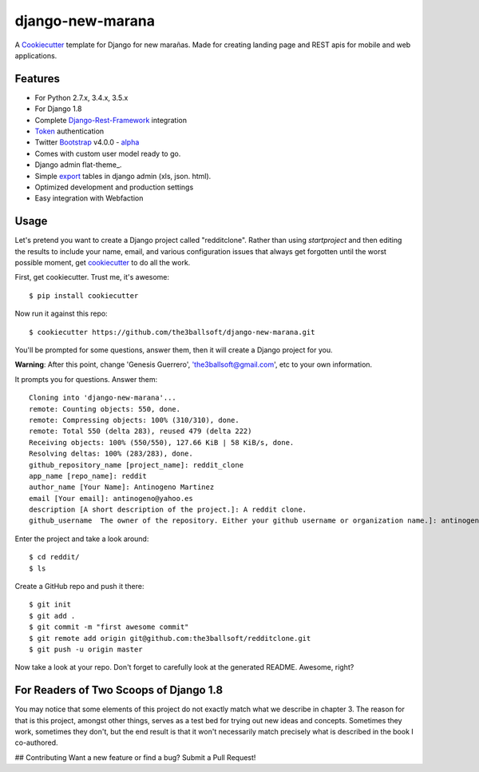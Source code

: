 django-new-marana
=======================

.. image:: https://requires.io/github/pydanny/cookiecutter-django/requirements.svg?branch=master
     :target: https://requires.io/github/pydanny/cookiecutter-django/requirements/?branch=master
     :alt: Requirements Status

.. image:: https://travis-ci.org/pydanny/cookiecutter-django.svg?branch=master
     :target: https://travis-ci.org/pydanny/cookiecutter-django?branch=master
     :alt: Build Status


A Cookiecutter_ template for Django for new marañas. Made for creating landing page and REST apis for mobile and web applications.

.. _cookiecutter: https://github.com/audreyr/cookiecutter

Features
---------

* For Python 2.7.x, 3.4.x, 3.5.x 
* For Django 1.8
* Complete Django-Rest-Framework_ integration
* Token_ authentication
* Twitter Bootstrap_ v4.0.0 - alpha_
* Comes with custom user model ready to go.
* Django admin flat-theme_.
* Simple export_ tables in django admin (xls, json. html).
* Optimized development and production settings
* Easy integration with Webfaction 

.. _alpha: http://blog.getbootstrap.com/2015/08/19/bootstrap-4-alpha/
.. _Django-Rest-Framework: http://www.django-rest-framework.org/
.. _Token: http://www.django-rest-framework.org/api-guide/authentication/#tokenauthentication
.. _flat_theme: https://pypi.python.org/pypi/django-flat-theme
.. _export: https://github.com/burke-software/django-admin-export
.. _Bootstrap: https://github.com/twbs/bootstrap
.. _django-avatar: https://github.com/jezdez/django-avatar/


Usage
------

Let's pretend you want to create a Django project called "redditclone". Rather than using `startproject`
and then editing the results to include your name, email, and various configuration issues that always get forgotten until the worst possible moment, get cookiecutter_ to do all the work.

First, get cookiecutter. Trust me, it's awesome::

    $ pip install cookiecutter

Now run it against this repo::

    $ cookiecutter https://github.com/the3ballsoft/django-new-marana.git

You'll be prompted for some questions, answer them, then it will create a Django project for you.


**Warning**: After this point, change 'Genesis Guerrero', 'the3ballsoft@gmail.com', etc to your own information.

It prompts you for questions. Answer them::

    Cloning into 'django-new-marana'...
    remote: Counting objects: 550, done.
    remote: Compressing objects: 100% (310/310), done.
    remote: Total 550 (delta 283), reused 479 (delta 222)
    Receiving objects: 100% (550/550), 127.66 KiB | 58 KiB/s, done.
    Resolving deltas: 100% (283/283), done.
    github_repository_name [project_name]: reddit_clone
    app_name [repo_name]: reddit
    author_name [Your Name]: Antinogeno Martinez
    email [Your email]: antinogeno@yahoo.es
    description [A short description of the project.]: A reddit clone.
    github_username  The owner of the repository. Either your github username or organization name.]: antinogeno12


Enter the project and take a look around::

    $ cd reddit/
    $ ls

Create a GitHub repo and push it there::

    $ git init
    $ git add .
    $ git commit -m "first awesome commit"
    $ git remote add origin git@github.com:the3ballsoft/redditclone.git
    $ git push -u origin master

Now take a look at your repo. Don't forget to carefully look at the generated README. Awesome, right?


For Readers of Two Scoops of Django 1.8
--------------------------------------------

You may notice that some elements of this project do not exactly match what we describe in chapter 3. The reason for that is this project, amongst other things, serves as a test bed for trying out new ideas and concepts. Sometimes they work, sometimes they don't, but the end result is that it won't necessarily match precisely what is described in the book I co-authored.


## Contributing
Want a new feature or find a bug? Submit a Pull Request!
